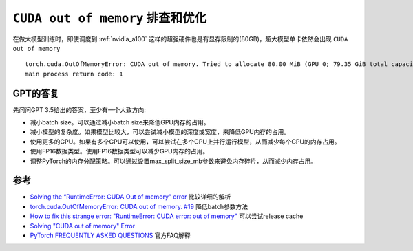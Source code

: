 .. _cuda_oom:

====================================
``CUDA out of memory`` 排查和优化
====================================

在做大模型训练时，即使调度到 :ref:`nvidia_a100` 这样的超强硬件也是有显存限制的(80GB)，超大模型单卡依然会出现 ``CUDA out of memory`` ::

   torch.cuda.OutOfMemoryError: CUDA out of memory. Tried to allocate 80.00 MiB (GPU 0; 79.35 GiB total capacity; 76.70 GiB already allocated; 37.19 MiB free; 77.79 GiB reserved in total by PyTorch) If reserved memory is >> allocated memory try setting max_split_size_mb to avoid fragmentation.  See documentation for Memory Management and PYTORCH_CUDA_ALLOC_CONF
   main process return code: 1

GPT的答复
==========

先问问GPT 3.5给出的答案，至少有一个大致方向:

- 减小batch size。可以通过减小batch size来降低GPU内存的占用。
- 减小模型的复杂度。如果模型比较大，可以尝试减小模型的深度或宽度，来降低GPU内存的占用。
- 使用更多的GPU。如果有多个GPU可以使用，可以尝试在多个GPU上并行运行模型，从而减少每个GPU的内存占用。
- 使用FP16数据类型。使用FP16数据类型可以减少GPU内存的占用。
- 调整PyTorch的内存分配策略。可以通过设置max_split_size_mb参数来避免内存碎片，从而减少内存占用。

参考
=======

- `Solving the “RuntimeError: CUDA Out of memory” error <https://medium.com/@snk.nitin/how-to-solve-cuda-out-of-memory-error-850bb247cfb2>`_ 比较详细的解析
- `torch.cuda.OutOfMemoryError: CUDA out of memory. #19 <https://github.com/amazon-science/mm-cot/issues/19>`_ 降低batch参数方法
- `How to fix this strange error: "RuntimeError: CUDA error: out of memory" <https://stackoverflow.com/questions/54374935/how-to-fix-this-strange-error-runtimeerror-cuda-error-out-of-memory>`_ 可以尝试release cache
- `Solving "CUDA out of memory" Error <https://www.kaggle.com/getting-started/140636>`_
- `PyTorch FREQUENTLY ASKED QUESTIONS <https://pytorch.org/docs/stable/notes/faq.html>`_ 官方FAQ解释
